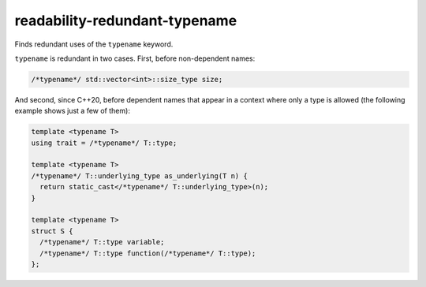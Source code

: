 .. title:: clang-tidy - readability-redundant-typename

readability-redundant-typename
==============================

Finds redundant uses of the ``typename`` keyword.

``typename`` is redundant in two cases. First, before non-dependent names:

.. code-block:: c++

  /*typename*/ std::vector<int>::size_type size;

And second, since C++20, before dependent names that appear in a context
where only a type is allowed (the following example shows just a few of them):

.. code-block:: c++

  template <typename T>
  using trait = /*typename*/ T::type;

  template <typename T>
  /*typename*/ T::underlying_type as_underlying(T n) {
    return static_cast</*typename*/ T::underlying_type>(n);
  }

  template <typename T>
  struct S {
    /*typename*/ T::type variable;
    /*typename*/ T::type function(/*typename*/ T::type);
  };
